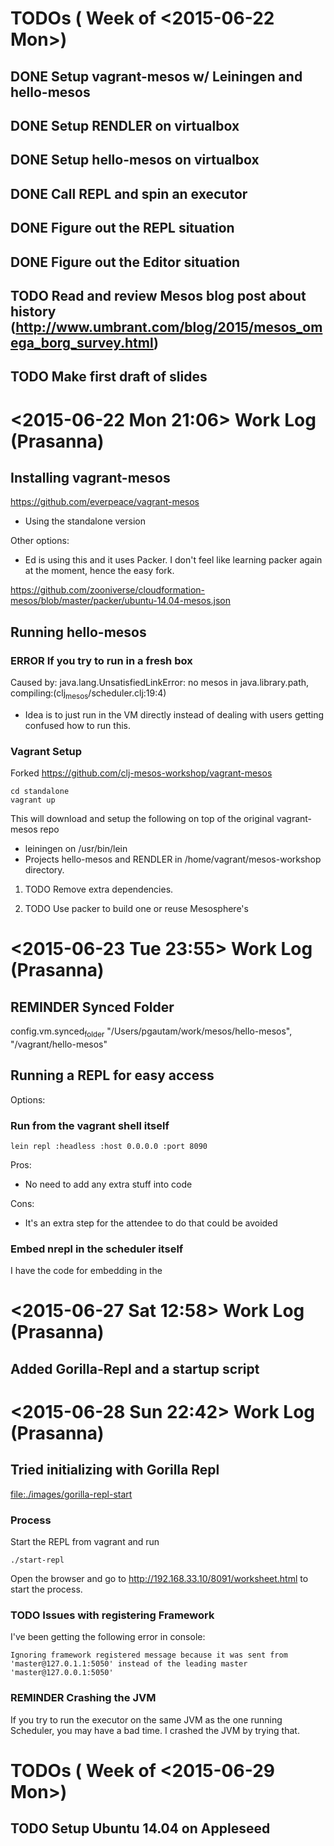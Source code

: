 #+TODO: TODO REMINDER ERROR DONE

* TODOs ( Week of <2015-06-22 Mon>)

** DONE Setup vagrant-mesos w/ Leiningen and hello-mesos
** DONE Setup RENDLER on virtualbox
** DONE Setup hello-mesos on virtualbox
** DONE Call REPL and spin an executor
** DONE Figure out the REPL situation
** DONE Figure out the Editor situation

** TODO Read and review Mesos blog post about history (http://www.umbrant.com/blog/2015/mesos_omega_borg_survey.html)
** TODO Make first draft of slides

* <2015-06-22 Mon 21:06> Work Log (Prasanna)

** Installing vagrant-mesos

https://github.com/everpeace/vagrant-mesos

- Using the standalone version

Other options:

- Ed is using this and it uses Packer. I don't feel like learning packer again at the moment, hence the easy fork.
https://github.com/zooniverse/cloudformation-mesos/blob/master/packer/ubuntu-14.04-mesos.json

** Running hello-mesos

*** ERROR If you try to run in a fresh box



Caused by: java.lang.UnsatisfiedLinkError: no mesos in java.library.path, compiling:(clj_mesos/scheduler.clj:19:4)

- Idea is to just run in the VM directly instead of dealing with users getting confused how to run this.

*** Vagrant Setup


Forked https://github.com/clj-mesos-workshop/vagrant-mesos


#+BEGIN_SRC
cd standalone
vagrant up
#+END_SRC

This will download and setup the following on top of the original vagrant-mesos repo

- leiningen on /usr/bin/lein
- Projects hello-mesos and RENDLER in /home/vagrant/mesos-workshop directory.

**** TODO Remove extra dependencies.
**** TODO Use packer to build one or reuse Mesosphere's


* <2015-06-23 Tue 23:55> Work Log (Prasanna)
** REMINDER Synced Folder
config.vm.synced_folder "/Users/pgautam/work/mesos/hello-mesos", "/vagrant/hello-mesos"

** Running a REPL for easy access

Options:

*** Run from the vagrant shell itself

#+BEGIN_SRC shell
lein repl :headless :host 0.0.0.0 :port 8090
#+END_SRC

Pros:

- No need to add any extra stuff into code

Cons:

- It's an extra step for the attendee to do that could be avoided

*** Embed nrepl in the scheduler itself

I have the code for embedding in the


* <2015-06-27 Sat 12:58> Work Log (Prasanna)

** Added Gorilla-Repl and a startup script


* <2015-06-28 Sun 22:42> Work Log (Prasanna)

** Tried initializing with Gorilla Repl

[[file:./images/gorilla-repl-start]]

*** Process

Start the REPL from vagrant and run

#+BEGIN_SRC shell
./start-repl
#+END_SRC

Open the browser and go to http://192.168.33.10/8091/worksheet.html to start the process.

*** TODO Issues with registering Framework

I've been getting the following error in console:

#+BEGIN_SRC text
Ignoring framework registered message because it was sent from 'master@127.0.1.1:5050' instead of the leading master 'master@127.0.0.1:5050'
#+END_SRC

*** REMINDER Crashing the JVM

If you try to run the executor on the same JVM as the one running Scheduler, you may have a bad time. I crashed the JVM by trying that.

* TODOs ( Week of <2015-06-29 Mon>)

** TODO Setup Ubuntu 14.04 on Appleseed
